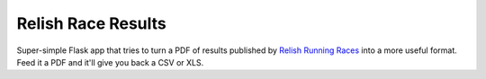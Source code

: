 ===================
Relish Race Results
===================

Super-simple Flask app that tries to turn a PDF of results published by `Relish Running Races <http://www.relishrunningraces.com>`_ into a more useful format.
Feed it a PDF and it'll give you back a CSV or XLS.
